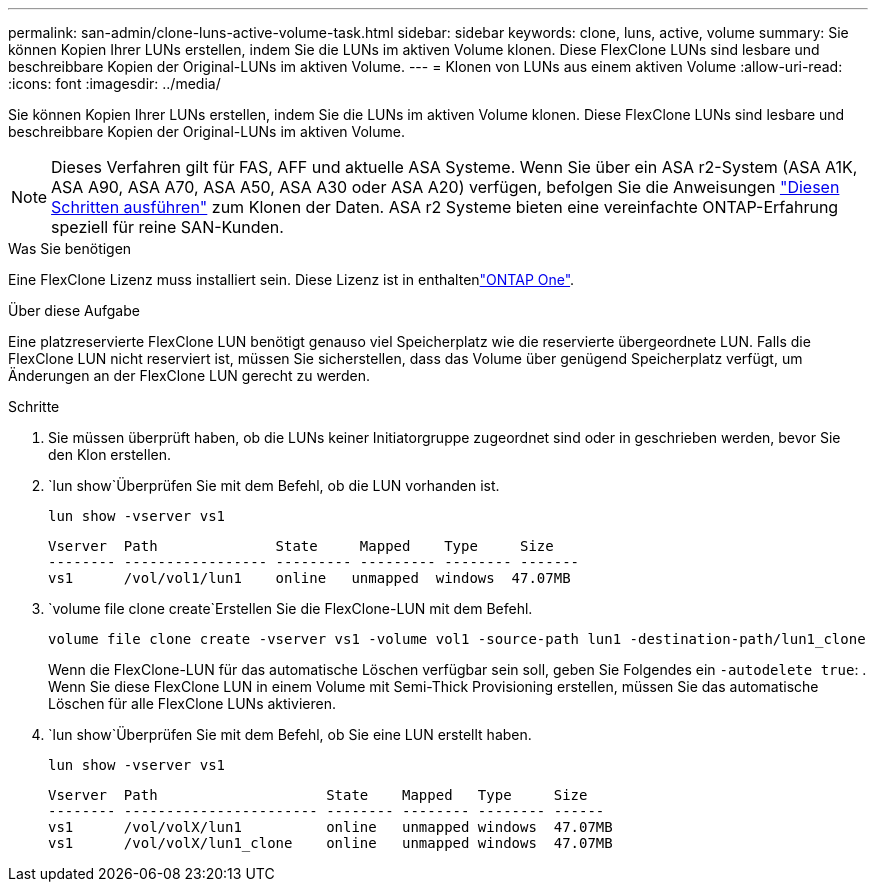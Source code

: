 ---
permalink: san-admin/clone-luns-active-volume-task.html 
sidebar: sidebar 
keywords: clone, luns, active, volume 
summary: Sie können Kopien Ihrer LUNs erstellen, indem Sie die LUNs im aktiven Volume klonen. Diese FlexClone LUNs sind lesbare und beschreibbare Kopien der Original-LUNs im aktiven Volume. 
---
= Klonen von LUNs aus einem aktiven Volume
:allow-uri-read: 
:icons: font
:imagesdir: ../media/


[role="lead"]
Sie können Kopien Ihrer LUNs erstellen, indem Sie die LUNs im aktiven Volume klonen. Diese FlexClone LUNs sind lesbare und beschreibbare Kopien der Original-LUNs im aktiven Volume.


NOTE: Dieses Verfahren gilt für FAS, AFF und aktuelle ASA Systeme. Wenn Sie über ein ASA r2-System (ASA A1K, ASA A90, ASA A70, ASA A50, ASA A30 oder ASA A20) verfügen, befolgen Sie die Anweisungen link:https://docs.netapp.com/us-en/asa-r2/manage-data/data-cloning.html["Diesen Schritten ausführen"^] zum Klonen der Daten. ASA r2 Systeme bieten eine vereinfachte ONTAP-Erfahrung speziell für reine SAN-Kunden.

.Was Sie benötigen
Eine FlexClone Lizenz muss installiert sein. Diese Lizenz ist in enthaltenlink:../system-admin/manage-licenses-concept.html#licenses-included-with-ontap-one["ONTAP One"].

.Über diese Aufgabe
Eine platzreservierte FlexClone LUN benötigt genauso viel Speicherplatz wie die reservierte übergeordnete LUN. Falls die FlexClone LUN nicht reserviert ist, müssen Sie sicherstellen, dass das Volume über genügend Speicherplatz verfügt, um Änderungen an der FlexClone LUN gerecht zu werden.

.Schritte
. Sie müssen überprüft haben, ob die LUNs keiner Initiatorgruppe zugeordnet sind oder in geschrieben werden, bevor Sie den Klon erstellen.
.  `lun show`Überprüfen Sie mit dem Befehl, ob die LUN vorhanden ist.
+
`lun show -vserver vs1`

+
[listing]
----
Vserver  Path              State     Mapped    Type     Size
-------- ----------------- --------- --------- -------- -------
vs1      /vol/vol1/lun1    online   unmapped  windows  47.07MB
----
.  `volume file clone create`Erstellen Sie die FlexClone-LUN mit dem Befehl.
+
`volume file clone create -vserver vs1 -volume vol1 -source-path lun1 -destination-path/lun1_clone`

+
Wenn die FlexClone-LUN für das automatische Löschen verfügbar sein soll, geben Sie Folgendes ein `-autodelete true`: . Wenn Sie diese FlexClone LUN in einem Volume mit Semi-Thick Provisioning erstellen, müssen Sie das automatische Löschen für alle FlexClone LUNs aktivieren.

.  `lun show`Überprüfen Sie mit dem Befehl, ob Sie eine LUN erstellt haben.
+
`lun show -vserver vs1`

+
[listing]
----

Vserver  Path                    State    Mapped   Type     Size
-------- ----------------------- -------- -------- -------- ------
vs1      /vol/volX/lun1          online   unmapped windows  47.07MB
vs1      /vol/volX/lun1_clone    online   unmapped windows  47.07MB
----

